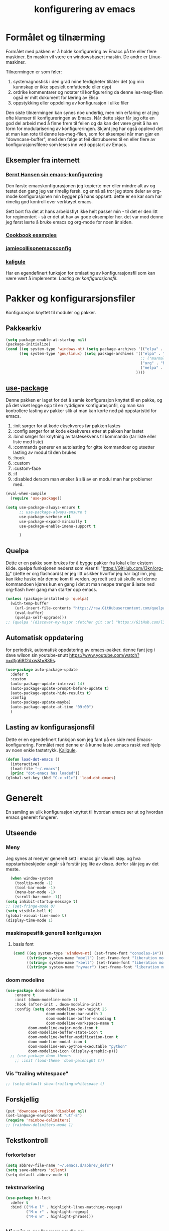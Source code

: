 #+title: konfigurering av emacs
#+startup: overview
#+startup: num
* Formålet og tilnærming
Formålet med pakken er å holde konfigurering av Emacs på tre eller flere maskiner. En maskin vil være en windowsbasert maskin. De andre er Linux-maskiner.

Tilnærmingen er som føler:

1) systemagnostisk i den grad mine ferdigheter tillater det (og min kunnskap er ikke spesielt omfattende eller dyp)
2) ordrike kommentarer og notater til konfigurering da denne les-meg-filen også er mitt dokument for læring av Elisp
3) oppstykking eller oppdeling av konfigurasjon i ulike filer

Den siste tilnærmingen kan synes noe underlig, men min erfaring er at jeg ofte klumser til konfigureringen av Emacs. Når dette skjer får jeg ofte en god del arbeid med å finne frem til feilen og da kan det være greit å ha en form for modularisering av konfigureringen. Skjønt jeg har også opplevd det at man kan rote til denne les-meg-filen, som for eksempel når man gjør en "downcase-buffer", med den følge at feil distrubueres til en eller flere av konfigurasjonsfilene som leses inn ved oppstart av Emacs.

** Eksempler fra internett
*** [[http://doc.norang.ca/org-mode.html][Bernt Hansen sin emacs-konfigurering]]
Den første emacskonfigurasjonen jeg kopierte mer eller mindre alt av og testet den gang jeg var rimelig fersk. og ennå så tror jeg store deler av org-mode konfigurasjonen min bygger på hans oppsett. dette er en kar som har rimelig god kontroll over verktøyet emacs.

Sett bort fra det at hans arbeidsflyt ikke helt passer min - til det er den litt for regimentert - så er det at hav av gode eksempler her. det var med denne jeg først lærte å bruke emacs og org-mode for noen år siden.
*** [[http://ehneilsen.net/notebook/orgExamples/org-examples.html][Cookbook examples]]
*** [[https://jamiecollinson.com/blog/my-emacs-config/][jamiecollisonemacsconfig]]
*** [[https://gitlab.com/kaligule/emacs-config/-/blob/master/config.org][kaligule]]
Har en egendefinert funksjon for omlasting av konfigurasjonsfil som kan være vært å implemente: [[*Lasting av konfigurasjonsfil][Lasting av konfigurasjonsfil]].
* Pakker og konfigurarsjonsfiler
Konfigurasjon knyttet til moduler og pakker.
** Pakkearkiv
#+begin_src emacs-lisp :tangle "~/GitHub/emacs-config/pakker.el"
  (setq package-enable-at-startup nil)
  (package-initialize)
  (cond ((eq system-type 'windows-nt) (setq package-archives '(("elpa" . "https://elpa.gnu.org/packages/"))))
        ((eq system-type 'gnu/linux) (setq package-archives '(("elpa" . "https://elpa.gnu.org/packages/")
                                                              ;; ("marmalade" . "https://marmalade-repo.org/packages/")
                                                              ("org" . "https://orgmode.org/elpa/")
                                                              ("melpa" . "https://melpa.org/packages/")
                                                            ))))
#+end_src

** [[https://github.com/jwiegley/use-package][use-package]] 
Denne pakken er laget for det å samle konfigurasjon knyttet til en pakke, og på det viset legge opp til en ryddigere konfigurasjonfil, og man kan kontrollere lasting av pakker slik at man kan korte ned på oppstartstid for emacs.

1) :init sørger for at kode eksekveres før pakken lastes
2) :config sørger for at kode eksekveres etter at pakken har lastet
3) :bind sørger for knytning av tastesekvens til kommando (tar liste eller liste med liste)
4) :commands generer en autolasting for gitte kommandoer og utsetter lasting av modul til den brukes
5) :hook
6) :custom
7) :custom-face
8) :if
9) :disabled dersom man ønsker å slå av en modul man har problemer med.

#+begin_src emacs-lisp :tangle "~/GitHub/emacs-config/pakker.el"
  (eval-when-compile
    (require 'use-package))

  (setq use-package-always-ensure t
        ;; use-package-always-ensure t
        use-package-verbose nil
        use-package-expand-minimally t
        use-package-enable-imenu-support t
      
        )
#+end_src
** Quelpa
Dette er en pakke som brukes for å bygge pakker fra lokal eller ekstern kilde. quelpa funksjonen nederst som viser til "https://GitHub.com/l3kn/org-fc" (dette er org flashcards) er jeg litt usikker hvorfor jeg har lagt inn, jeg kan ikke huske når denne kom til verden. og reelt sett så skulle vel denne kommandoen kjøres kun en gang i det at man neppe trenger å laste ned org-flash hver gang man starter opp emacs.
#+begin_src emacs-lisp :tangle "~/GitHub/emacs-config/pakker.el"
  (unless (package-installed-p 'quelpa)
    (with-temp-buffer
      (url-insert-file-contents "https://raw.GitHubusercontent.com/quelpa/quelpa/master/quelpa.el")
      (eval-buffer)
      (quelpa-self-upgrade)))
  ;; (quelpa '(discover-my-major :fetcher git :url "https://GitHub.com/l3kn/org-fc"))
#+end_src
** Automatisk oppdatering
for periodisk, automatisk oppdatering av emacs-pakker. denne fant jeg i dave wilson sin youtube-snutt https://www.youtube.com/watch?v=dtjq68f2dxw&t=839s.
#+begin_src emacs-lisp :tangle "~/GitHub/emacs-config/pakker.el"
  (use-package auto-package-update
    :defer t
    :custom
    (auto-package-update-interval 14)
    (auto-package-update-prompt-before-update t)
    (auto-package-update-hide-results t)
    :config
    (auto-package-update-maybe)
    (auto-package-update-at-time "09:00")
    )
#+end_src
** Lasting av konfigurasjonsfil
Dette er en egendefinert funksjon som jeg fant på en side med Emacs-konfigurering. Formålet med denne er å kunne laste .emacs raskt ved hjelp av noen enkle tastetrykk. [[https://gitlab.com/Kaligule/emacs-config/-/blob/master/config.org][Kaligule]].
#+begin_src emacs-lisp :tangle "~/GitHub/emacs-config/pakker.el"
  (defun load-dot-emacs ()
    (interactive)
    (load-file "~/.emacs")
    (princ "dot-emacs has loaded"))
  (global-set-key (kbd "C-x <f1>") 'load-dot-emacs)
#+end_src
* Generelt
En samling av ulik konfigurasjon knyttet til hvordan emacs ser ut og hvordan emacs generelt fungerer.
** Utseende
*** Meny
Jeg synes at menyer generelt sett i emacs gir visuell støy. og hva oppstartsbeskjeder angår så forstår jeg lite av disse. derfor slår jeg av det meste. 
#+begin_src emacs-lisp :tangle "~/GitHub/emacs-config/generelt.el"
    (when window-system
      (tooltip-mode -1)
      (tool-bar-mode -1)
      (menu-bar-mode -1)
      (scroll-bar-mode -1))
  (setq inhibit-startup-message t)
  ;; (set-fringe-mode 0)
  (setq visible-bell t)
  (global-visual-line-mode t)
  (display-time-mode 1)
#+end_src
*** maskinspesifik generell konfigurasjon
**** basis font
#+begin_src emacs-lisp :tangle "~/GitHub/emacs-config/generelt.el"
  (cond ((eq system-type 'windows-nt) (set-frame-font "consolas-14"))
        ((string= system-name "mbell") (set-frame-font "liberation mono-14"))
        ((string= system-name "kbell") (set-frame-font "liberation mono-11"))
        ((string= system-name "nyvaar") (set-frame-font "liberation mono-10")))
#+end_src
*** doom modeline
#+begin_src emacs-lisp :tangle "~/GitHub/emacs-config/generelt.el"
(use-package doom-modeline
    :ensure t
    :init (doom-modeline-mode 1)
    :hook (after-init . doom-modeline-init)
    :config (setq doom-modeline-bar-height 25
                  doom-modeline-bar-width 3
                  doom-modeline-buffer-encoding t
                  doom-modeline-workspace-name t
		  doom-modeline-major-mode-icon t
		  doom-modeline-buffer-state-icon t
		  doom-modeline-buffer-modification-icon t
		  doom-modeline-modal-icon t
		  doom-modeline-env-python-executable "python"
		  doom-modeline-icon (display-graphic-p)))
  ;; (use-package doom-themes
    ;; :init (load-theme 'doom-palenight t))
#+end_src
*** Vis "trailing whitespace"
#+begin_src emacs-lisp :tangle "~/GitHub/emacs-config/generelt.el"
;; (setq-default show-trailing-whitespace t)
#+end_src
** Forskjellig
#+begin_src emacs-lisp :tangle "~/GitHub/emacs-config/generelt.el"
  (put 'downcase-region 'disabled nil)
  (set-language-environment "utf-8")
  (require 'rainbow-delimiters)
  ;; (rainbow-delimiters-mode 1)
#+end_src
** Tekstkontroll
*** forkortelser
#+begin_src emacs-lisp :tangle "~/GitHub/emacs-config/generelt.el"
(setq abbrev-file-name "~/.emacs.d/abbrev_defs")
(setq save-abbrevs 'silent)
(setq-default abbrev-mode t)
#+end_src
*** tekstmarkering
#+begin_src emacs-lisp :tangle "~/GitHub/emacs-config/generelt.el"
    (use-package hi-lock
      :defer t
      :bind (("M-o l" . highlight-lines-matching-regexp)
             ("M-o r" . highlight-regexp)
             ("M-o w" . highlight-phrase)))
#+end_src
** Visning av kommandoer
#+begin_src emacs-lisp :tangle "~/GitHub/emacs-config/generelt.el"
  (use-package command-log-mode
    :defer t
    :bind
    ("C-c <f10>" . clm/toggle-command-log-buffer)
    :config
    (global-command-log-mode t))
#+end_src
** Oppstart av emacs
#+begin_src emacs-lisp :tangle "~/GitHub/emacs-config/generelt.el"
(emacs-init-time)
;; use a hook so the message doesn't get clobbered by other messages.
(add-hook 'emacs-startup-hook
          (lambda ()
            (message "emacs ready in %s with %d garbage collections."
                     (format "%.2f seconds"
                             (float-time
                              (time-subtract after-init-time before-init-time)))
                     gcs-done)))

(setq gc-cons-threshold (* 50 1000 1000))
#+end_src
** Legg til når emacs laster
denne filen har jeg lastet ned i fra GitHub og det er noe jeg trenger for å få org-babel til å kjøre programmeringsspråket racket.
#+begin_src emacs-lisp :tangle "~/GitHub/emacs-config/generelt.el"
(add-to-list 'load-path "~/.emacs.d/emacs-ob-racket-master/")
#+end_src
** Stavekontroll
#+begin_src emacs-lisp :tangle "~/GitHub/emacs-config/generelt.el"
  (setq ispell-program-name "hunspell")
        ;; ispell-hunspell-dict-path-alist '((/usr/share/doc/hunspell-no))

#+end_src
** Lese inn igjen fra disk
Jeg sender ofte filer fra maskin til masking i løpet av dagen og da er det greit at Emacs alltid leser siste versjon nedlastet fil. Denne konfigureringen har hjulpet meg spesielt i bruken av org-agenda. 
#+begin_src emacs-lisp :tangle "~/GitHub/emacs-config/generelt.el"
(global-auto-revert-mode t)
#+end_src
* Fullføring
** Company
#+begin_src emacs-lisp :tangle "~/GitHub/emacs-config/helm-konf.el"
(add-hook 'after-init-hook 'global-company-mode)
(use-package company
  :commands (company-mode
	     company-complete-common
	     company-complete-selection
	     helm-company)
  :init (setq company-minimum-prefix-length 3
	      company-require-match nil
	      company-selection-wrap-around t
	      company-dabbrev-downcase t
	      company-tooltip-limit 20
	      company-tooltip-minimum-width 15
	      company-tooltip-align-annotations 1)
  :config (setq company-idle-delay 1000
		company-minimum-prefix-length 3)
  (global-company-mode))
      
#+end_src
** Helm 
*** [[https://emacs-helm.github.io/helm/#introduction][Generelt]]
Pakke som lager et rammeverk for søking og innsnevring av valg og for det å fullføre navn på filer og kommandoer og så videre.
#+begin_src emacs-lisp :tangle "~/GitHub/emacs-config/helm-konf.el"
  (use-package helm
    :ensure t
    :bind (
           ;; ("M-x" . helm-m-x)
           ("C-x c-f" . helm-find-files)
           ("C-x f" . helm-recentf)
           ("M-y" . helm-show-kill-ring)
           ("C-x b" . helm-buffers-list)
           ("C-x c y" . helm-yas-complete)
           ("C-x c y" . helm-yas-create-snippet-on-region)
           ("C-c h o" . helm-occur)
           ("C-c h x" . helm-register)
           ("C-c <f9>" . helm-calcul-expression)
           ("C-c <f1>" . helm-colors)
           ("M-p" . helm-previous-line)
           ("M-k" . helm-next-line)
           ("M-i" . helm-previous-page)
           ("M-k" . helm-next-page)
           ("M-h" . helm-beginning-of-buffer)
           ("M-h" . helm-end-of-buffer)
           )
    :init
    (setq helm-buffers-lazy-matching t
          helm-recentf-fuzzy-match t
          helm-locate-fuzzy-match t
          helm-split-window-in-side-p t
          helm-lisp-fuzzy-completion t
          helm-autoresize-max-height 0
          helm-autoresize-min-height 20)
    :config
    (ido-mode -1)
    (helm-mode 1)
    (helm-autoresize-mode 1))
  (when (eq system-type 'gnu/linux) (use-package helm-ls-git
                                      :after helm
                                      :bind (("C-x c-d" . helm-browse-project)
                                             ("C-x r p" . helm-projects-history))))
#+end_src
*** swiper-helm
#+begin_src emacs-lisp :tangle "~/GitHub/emacs-config/helm-konf.el"
(use-package swiper-helm
  :ensure t
  :bind ("C-s" . swiper-helm))
#+end_src
* Flermarkørpakke
Bruk av flere markører over flere linjer. 
#+begin_src emacs-lisp :tangle "~/GitHub/emacs-config/flere-markører.el"
    (use-package multiple-cursors
      :defer t
      :bind
      (
       ("C-c m t" . mc/mark-all-like-this)
       ("C-c m l" . mc/edit-lines)
       ("C-c m e" . mc/edit-end-of-lines)
       ("C-c m a" . mc/edit-beginning-of-lines)
       ("C-c m n" . mc/edit-next-line-like-this)
       ("C-c m p" . mc/edit-previous-like-this)
       ("C-c m r" . set-rectangular-region-anchor)))
#+end_src
* Programmering
** Python
#+begin_src emacs-lisp :tangle "~/GitHub/emacs-config/programmering.el"
    ;; (setq python-shell-completion-native-enable nil)
  (setq org-src-preserve-indentation t)
  (setq python-shell-interpreter "/home/bwarland/anaconda3/bin/python3")
#+end_src
** Racket
#+begin_src emacs-lisp :tangle "~/GitHub/emacs-config/programmering.el"
    (use-package racket-mode
      :defer t
      :config
      (when (eq system-type 'windows-nt) ((setq racket-racket-program "c:\\program files\\racket\\racket.exe"
                                                racket-raco-program "c:\\program files\\racket\\raco.exe"))))
  ;; (require 'ob-racket)
#+end_src

** SQLite
#+begin_src emacs-lisp :tangle "~/GitHub/emacs-config/programmering.el"
  (setq sql-sqlite-program "/home/bwarland/anaconda3/bin/sqlite3")
#+end_src
* Org-mode
Alle moduler og pakker som har med org-mode å gjøre. Svært mye av min org-mode konfigurering kommer i fra [[http://doc.norang.ca/org-mode.html][Bernt Hansen sin konfigurasjonsfil]].
** generelt
De moduler og pakker som har med org-mode å gjøre. Generelt sett så kunne det vært hensiktsmessig å samle alle disse i en "use-package", og det har jeg forøvrig på Windows-maskinen, men jeg ser nytte i å dele opp over flere mindre moduler. 
** Generelt
Det meste av det som ligger her har jeg hentet i fra Bernt Hansen sin konfigurasjon, dvs. det som ligger under setq-remsen.
#+begin_src emacs-lisp :tangle "~/GitHub/emacs-config/org-konf.el"
(use-package org
  :mode (("\\.org$" . org-mode))
  :hook (org-mode . org-bullets-mode)
  :bind
  (("C-c o" . 'org-mode)
   ("C-c c" . 'org-capture)
   ("<f5>" . 'org-copy-subtree)
   ("C-c a" . 'org-agenda)
   ("C-c l" . 'org-store-link)
   ("C-c C-." . org-time-stamp)
   ("C-c C-t". 'org-todo)		;
   ("C-c t" . 'org-show-todo-tree)
   ("C-c C-w" . 'org-capture-refile)
   ("C-c C-k" . 'org-capture-kill))
  :config
  (setq initial-major-mode 'org-mode
	org-hide-leading-stars t
	org-startup-indented t
	org-startup-folded t
	org-pretty-entities t
	org-pretty-entities-include-sub-superscripts t
	org-treat-s-cursor-todo-selection-as-state-change nil
	org-directory "~/GitHub"
	org-reverse-note-order nil
	org-refile-use-outline-path t
	org-outline-path-complete-in-steps nil
	org-refile-allow-creating-parent-nodes (quote confirm)
	org-indirect-buffer-display 'current-window
	org-hide-emphasis-markers t
	org-tags-column -50
	org-ellipsis " ..."
                  ))

  (cond ((eq system-type 'windows-nt) (setq org-archive-location "~/c:users/bjorwa/Documents/org-arkiv/arkiv.org::* task"))
        ((eq system-type 'gnu/linux) (setq org-archive-location "~/Documents/org-arkiv/arkiv.org::* task")))
#+end_src
** Startmappe
#+begin_src emacs-lisp :tangle "~/GitHub/emacs-config/org-konf.el" 
(cond ((eq system-type 'windows-nt) (setq default-directory "~/c:users/bjorwa/documents/GitHub/"))
      ((eq system-type 'gnu/linux) (setq default-directory "~/GitHub/")))
#+end_src
** Agenda
*** Agenda-files
Disse kan man legge automatisk inn i .emacs med kommandoen c-[ (og ta ut med c-]). men jeg ser behov for å kunne ha et samlet syn på dette på tvers av tre maskiner (to linux-maskiner og en windows-maskin).

#+begin_src emacs-lisp :tangle "~/GitHub/emacs-config/agenda-files.el"
  ;; (cond ((eq system-type 'windows-nt) 
  ;;        (setq mjo "~/:c/users/bjorwa/documents/GitHub/Markedsanalyse/journaler/"
  ;;              not "~/:c/users/bjorwa/documents/GitHub/Markedsanalyse/notater/"))
  ;;       ((eq system-type 'gnu/linux) 
  ;;        (setq mjo "~/GitHub/Markedsanalyse/journaler/"
  ;;              not "~/GitHub/Markedsanalyse/notater/")))
  ;; (setq org-agenda-files (concat mjo "energi-master.org"))
  ;; ;; (setq org-agenda-files (concat mjo "balanser.org"))
  ;;                         (concat mjo "presentasjoner.org")
  ;;                         (concat mjo "liq.org")
  ;;                        (concat mjo "bd.org")
  ;;                         (concat mjo "pk.org")
  ;;                         (concat mjo "journal.org")
  ;;                         (concat not "informatikk.org")
  ;;                         (concat not "ferdigheter.org"))

  ;; (setq org-agenda-files '("~/GitHub/Markedsanalyse/journaler/energi-master.org"
  ;;                           "~/GitHub/Markedsanalyse/journaler/balanse.org"
  ;;                           "~/GitHub/Markedsanalyse/journaler/presentasjoner.org"
  ;;                           "~/GitHub/Markedsanalyse/journaler/liq.org"
  ;;                           "~/GitHub/Markedsanalyse/journaler/bd.org"
  ;;                           "~/GitHub/Markedsanalyse/journaler/pk.org"
  ;;                           "~/GitHub/notater/samfunndrill.org"
  ;;                           "~/GitHub/Markedsanalyse/journaler/journal.org" 
  ;;                           "~/GitHub/notater/moeter.org" 
  ;;                           "/home/bwarland/GitHub/notater/informatikk.org"
  ;;                           "~/GitHub/notater/ferdigheter.org"))
#+end_src
*** Org-agenda
Ingen endring mulig i agendabuffer, men man kan gå fra agendabuffer til filene som det henvises til, og det er mulig å endre disse filene fra agendabufferen.

Dersom man ønkser å beholde vindusoppsettet slik man har det når man påkaller agendabufferen så må man sette følgende variabel: (setq org-agenda-window-setup 'current-buffer).

Det er ryddig å se todo i sammenheng med "scheduled:" og "deadline:" ellers så risikerer man at hele todo-listen blir kleiset rett inn under "time-grid", dvs. når man bruker aktiv data. 
#+begin_src emacs-lisp :tangle "~/GitHub/emacs-config/org-agenda.el"
  (setq org-agenda-columns t
        org-agenda-tags-column -100
        org-agenda-include-deadlines t
        org-agenda-compact-blocks t
        org-agenda-block-seperator t
        org-agenda-span 5
        org-agenda-window-setup 'other-window
        org-agenda-start-with-log-mode t
        org-agenda-log-done 'note
        org-agenda-log-into-drawer t
        org-agenda-include-diary t
        org-agenda-skip-scheduled-if-done t
        org-agenda-skip-deadline-if-done t
        org-agenda-use-time-grid t
        org-agenda-sticky t
        org-agenda-time-grid (quote ((daily today remove-match)
                                     (0600 0800 1000 1200 1400 1600 1800)
                                     "      " "................")))
(add-hook 'after-init-hook 'org-agenda-list)
#+end_src
*** [[https://GitHub.com/alphapapa/org-super-agenda][Org-super-agenda]] 
#+begin_src emacs-lisp :tangle "~/GitHub/emacs-config/org-agenda.el"
(require 'org-super-agenda)
(use-package org-super-agenda
  :ensure t
  :config
  (org-super-agenda-mode 1)
  (setq org-super-agenda-groups
        '((:name "================================TIDSPLAN================================================================"
                 :time-grid t)
          (:name "================================SORTERING OG ENKLE GJØREMÅL============================================="
                 :todo "TODO")
		 (:name "================================BEARBEIDING============================================================"
			:todo "NEXT")
		 (:name "++++++++++++++++++++++++++++++++TERPING++++++++++++++++++++++++++++++++++++++++++++++++++++++++++++++++"
			:tag ("informatikk" "emacs" "git" "linux" "scheme" "python" "samfunn" "økonomi"))
		 )))
#+end_src
** Filer mye brukt i omarkivering
#+begin_src emacs-lisp :tangle "~/GitHub/emacs-config/org-konf.el"

;; (let ((wp "~/:c/users/bjorwa/documents/GitHub/Markedsanalyse/journaler/")
;;       (lp "~/GitHub/Markedsanalyse/journaler/"))
(setq org-refile-targets (quote (("~/GitHub/Markedsanalyse/journaler/cn.org" :maxlevel . 5)
				 ("~/GitHub/Markedsanalyse/journaler/hydrogen.org" :maxlevel . 3))))

(advice-add 'org-refile :after 'org-save-all-org-buffers)

;; (let ((wp "~/:c/users/bjorwa/documents/GitHub/Markedsanalyse/journaler/")
;;       (lp "~/GitHub/Markedsanalyse/journaler/"))
;;   (cond ((eq system-type 'windows-nt)
;;          (setq org-refile-targets (quote (((concat wp "arkiv.org") :maxlevel . 2)
;;                                           ((concat wp "liq.org") :maxlevel . 4)
;;                                           ((concat wp "reg.org") :maxlevel . 4)
;;                                           ((concat wp "master-energi.org.org") :maxlevel . 4)))))
;;         ((eq system-type 'gnu/linux)
;;          (setq org-refile-targets (quote (((concat lp "arkiv.org") :maxlevel . 2)
;;                                           ((concat lp "liq.org") :maxlevel . 2)
;; 					  ((concat lp "cn.org") :maxlevel .3)
;; 					  ((concat lp "hydrogen.org") :maxlevel . 2)
;;                                           ((concat lp "reg.org") :maxlevel . 2)
;;                                           ((concat lp "master-energi.org.org") :maxlevel . 4)))))))
;; (advice-add 'org-refile :after 'org-save-all-org-buffers)
#+end_src
** Hydra
#+begin_src emacs-lisp :tangle "~/GitHub/emacs-config/org-konf.el"
  ;; (require 'org-fc-hydra)
#+end_src
** Maler
*** Fangstmaler
Jeg bruker mange av disse fangstmalene både i arbeid og privat da det er noe som hjelper meg å samle, fange og lagre informasjon raskt. dette viser også konfigureringen, skjønt det kan bli noe graps i koden. 
#+begin_src emacs-lisp :tangle "~/GitHub/emacs-config/org-konf.el"
(cond ((eq system-type 'windows-nt)
       (setq org-capture-templates
             (quote (
                     ("d" "drill/emner")
                     ("db" "powerbi" entry (file+olp "~/c:/users/bjorwa/documents/GitHub//GitHub/Notater/informatikk.org" "powerbi")
                      "** %? :drill:power_bi:\n:properties:\n:drill_card_type: twosided\n:end:\n# ")
                     ("dd" "database" entry (file+olp "~/c:/users/bjorwa/documents/GitHub//GitHub/Notater/informatikk.org" "database")
                      "** %? :drill:db:\n:properties:\n:drill_card_type: twosided\n:end:\n# ")
                     ("de" "emacs config" entry (file+olp "~/c:/users/bjorwa/documents/GitHub//GitHub/Notater/informatikk.org" "emacs")
                      "** %? :drill:emacs:\n:properties:\n:drill_card_type: twosided\n:end:\n# ")
                     ("dg" "GitHub" entry (file+olp "~/c:/users/bjorwa/documents/GitHub/Notater/informatikk.org" "git")
                      "** %? :drill:git:\n:properties:\n:drill_card_type: twosided\n:end:\n# ")
                     ("di" "informatikk" entry (file+olp "~/c:/users/bjorwa/documents/GitHub//GitHub/Notater/informatikk.org" "informatikk")
                      "** %? :drill:informatikk:\n:properties:\n:drill_card_type: twosided\n:end:\n# ")
                     ("dl" "linux" entry (file+olp "~/c:/users/bjorwa/documents/GitHub//GitHub/Notater/informatikk.org" "linux")
                      "** %? :drill:linux:\n:properties:\n:drill_card_type: twosided\n:end:\n# ")
                     ("dn" "numpy" entry (file+olp "~/c:/users/bjorwa/documents/GitHub//GitHub/Notater/informatikk.org" "numpy")
                      "** %? :drill:python:\n:drill_card_type: twosided\n:end:\n# ")
                     ("do" "office" entry (file+olp "~/c:/users/bjorwa/documents/GitHub//GitHub/Notater/informatikk.org" "office")
                      "** %? :drill:office:\n:properties:\n:drill_card_type: twosided\n:end:\n# ")
                     ("dp" "pandas" entry (file+olp "~/c:/users/bjorwa/documents/GitHub//GitHub/Notater/informatikk.org" "pandas")
                      "** %? :drill:python:\n:properties:\n:drill_card_type: twosided\n:end:\n# ")
                     ("dp" "python" entry (file+olp "~/c:/users/bjorwa/documents/GitHub//GitHub/Notater/informatikk.org" "python")
                      "** %? :drill:python:\n:properties:\n:drill_card_type: twosided\n:end:\n# ")
                     ("dr" "racket" entry (file+olp "~/c:/users/bjorwa/documents/GitHub//GitHub/Notater/informatikk.org" "racket")
                      "** %? :drill:scheme:\n:properties:\n:drill_card_type: twosided\n:end:\n# ")
                     ("dx" "excel" entry (file+olp "~/c:/users/bjorwa/documents/GitHub//GitHub/Notater/informatikk.org" "racket")
                      "** %? :drill:excel:\n:properties:\n:drill_card_type: twosided\n:end:\n# ")
                     ("f" "fortelling og retorikk")
                     ("ff" "fortelling" entry (file+olp "~c:/users/bjorwa/documents/GitHub/Notater/forret.org" "fortelling")
                      "* %?\n")
                     ("fr" "retorikk" entry (file+olp "~c:/users/bjorwa/documents/GitHub/Notater/forret.org" "retorikk")
                      "* %?\n")
                     ("h" "handling/gjøremål")
                     ("hg" "gjøremål" entry (file+olp "~/c:/users/bjorwa/documents/GitHub//GitHub/Notater/moeter.org" "gjøremål")
                      "* todo %?\n%^t")
                     ("hm" "møter" entry (file+olp "~/c:/users/bjorwa/documents/GitHub//GitHub/Notater/moeter.org" "møter")
                      "* %?\n%^t")
                     ("j" "Journal/føring")
                     ("jd" "dagbok" entry (file+datetree+prompt "~/c:/users/bjorwa/documents/GitHub//GitHub/Journal/dagbok.org")
                      "* %?\n")
                     ("jf" "fundamentals" entry (file+datetree+prompt "~/c:/users/bjorwa/documents/GitHub//GitHub/Markedsanalyse/journaler/fundamentals.org")
                      "")
                     ("jF" "ferdigheter" entry (file+datetree+prompt "~/c:/users/bjorwa/documents/GitHub//GitHub/Notater/ferdigheter.org")
                      "* %?\n")
                     ("jj" "Journal" entry (file+datetree+prompt "~/c:/users/bjorwa/documents/GitHub//GitHub/Markedsanalyse/journaler/Journal.org")
                      "* %?\nhjlink")
                     ("jr" "retorikk og kommunikasjon" entry (file+datetree+prompt "~/c:/users/bjorwa/documents/GitHub/Journal/retorikk.org")
                      "* %?\n")
                     ("jø" "økonomi" entry (file+datetree+prompt "~/c:/users/bjorwa/documents/GitHub//GitHub/Notater/econ.org")
                      ("t" "tabell")
                      ("th" "handel" table-line (file+headline "~/notebook/markedsvurdering.org" "dagsrapport" "handel")
                       "|%^u|%^{type}|%^{selger}|%^{kjøper}|%^{periode}|%^{incoterm}|%^{pris}|%^{kilde}|%^{kommentar}|")
                      "* %?\n"))))
       )
      ((eq system-type 'gnu/linux)
       (setq org-capture-templates
             (quote (
                     ("d" "drill")
                     ("db" "powerbi" entry (file+olp "~/GitHub/Notater/informatikk.org" "powerbi")
                      "** %? :drill:power_bi:\n:properties:\n:drill_card_type: twosided\n:end:\n# ")
                     ("dd" "database" entry (file+olp "~/GitHub/Notater/informatikk.org" "database")
                      "** %? :drill:db:\n:properties:\n:drill_card_type: twosided\n:end:\n# ")
                     ("de" "emacs config" entry (file+olp "~/GitHub/Notater/informatikk.org" "emacs")
                      "** %? :drill:emacs:\n:properties:\n:drill_card_type: twosided\n:end:\n# ")
                     ("dg" "GitHub" entry (file+olp "~/GitHub/Notater/informatikk.org" "git")
                      "** %? :drill:git:\n:properties:\n:drill_card_type: twosided\n:end:\n# ")
                     ("di" "informatikk" entry (file+olp "~/GitHub/Notater/informatikk.org" "informatikk")
                      "** %? :drill:informatikk:\n:properties:\n:drill_card_type: twosided\n:end:\n# ")
                     ("dl" "linux" entry (file+olp "~/GitHub/Notater/informatikk.org" "linux")
                      "** %? :drill:linux:\n:properties:\n:drill_card_type: twosided\n:end:\n# ")
                     ("dn" "numpy" entry (file+olp "~/GitHub/Notater/informatikk.org" "numpy")
                      "** %? :drill:python:\n:drill_card_type: twosided\n:end:\n# ")
                     ("do" "office" entry (file+olp "~/GitHub/Notater/informatikk.org" "office")
                      "** %? :drill:office:\n:properties:\n:drill_card_type: twosided\n:end:\n# ")
                     ("dp" "pandas" entry (file+olp "~/GitHub/Notater/informatikk.org" "pandas")
                      "** %? :drill:python:\n:properties:\n:drill_card_type: twosided\n:end:\n# ")
                     ("dp" "python" entry (file+olp "~/GitHub/Notater/informatikk.org" "python")
                      "** %? :drill:python:\n:properties:\n:drill_card_type: twosided\n:end:\n# ")
                     ("dr" "racket" entry (file+olp "~/GitHub/Notater/informatikk.org" "racket")
                      "** %? :drill:scheme:\n:properties:\n:drill_card_type: twosided\n:end:\n# ")
                     ("ds" "samfunn" entry (file+olp "~/GitHub/Notater/samfunndrill.org" "begreper")
                      "** %? :drill:samfunn:\n:properties:\n:drill_card_type: twosided\n:end:\n# ")
                     ("dx" "excel" entry (file+olp "~/GitHub/Notater/informatikk.org" "racket")
                      "** %? :drill:excel:\n:properties:\n:drill_card_type: twosided\n:end:\n# ")
                     ("f" "fortelling")
                     ("ff" "fortelling" entry (file+olp "~/GitHub/Notater/forret.org" "fortelling")
                      "* %?\n")
                     ("fr" "retorikk" entry (file+olp "~/GitHub/Notater/forret.org" "retorikk")
                      "* %?\n")
                     ("h" "handling")
                     ("hg" "gjøremål" entry (file+olp "~/GitHub/Notater/moeter.org" "gjøremål")
                      "* todo %?\n%^t")
                     ("hm" "møter" entry (file+olp "~/GitHub/Notater/moeter.org" "møter")
                      "* %?\n%^t")
                     ("j" "Journal")
                     ("jd" "dagbok" entry (file+datetree+prompt "~/GitHub/Journal/dagbok.org")
                      "* %?\n")
                     ("jf" "fundamentals" entry (file+datetree+prompt "~/GitHub/Markedsanalyse/journaler/fundamentals.org")
                      "* ...%?\n* European Gas\n* US Gas\n* Crude Oil")
                     ("jF" "ferdigheter" entry (file+datetree+prompt "~/GitHub/Notater/ferdigheter.org")
                      "* %?\n")
                     ("jj" "Journal" entry (file+datetree+prompt "~/GitHub/Markedsanalyse/journaler/journal.org") ;
                      "* TODO %?\nSCHEDULED: %t")
                     ("jr" "retorikk" entry (file+datetree+prompt "~/GitHub/Journal/retorikk.org")
                      "* %?\n")
                     ("js" "samfunn" entry (file+datetree+prompt "~/GitHub/Journal/samfunn.org")
                      "* %?\n")
                     ("jt" "trening" entry (file+datetree+prompt "~/GitHub/Journal/trening.org")
                      "* %?\n")
                     ("jø" "økonomi" entry (file+datetree+prompt "~/GitHub/Journal/econ.org")
                      "* %?\n")
                     ("t" "tabell")
                     ("ta" "price quote agencies" table-line (file+olp "~/GitHub/Markedsanalyse/journaler/LNG-daglig.org" "lng")
                      "|%^u|%^{platts}|%^{argus}|%^{icis}|" :prepend t)
		     ("th" "handel" table-line (file+olp "~/notebook/markedsvurdering.org" "dagsrapport" "handel")
		      "|%^u|%^{type}|%^{selger}|%^{kjøper}|%^{sted}|%^{antall}|%^{periode}|%^{incoterm}|%^{pris}|%^{kilde}|%^{kommentar}|" :prepend t)
		     ("tj" "JKM structure" table-line (file+olp "~/GitHub/Markedsanalyse/journaler/LNG-daglig.org" "LNG" "JKM-structure")
		      "|%^u|%^{FM}|%^{p1}|%^{p2}|%^{p3}|%^{p4}|%^{comment}|" :prepend t)
		     ("tk" "kontrakt" entry (file+olp "~/notebook/termin.org" "termin")
		      "* %?\nzzkon" :prepend t)
		     ("tp" "tender: purchase" table-line (file+olp "~/GitHub/Markedsanalyse/journaler/LNG-daglig.org" "LNG" "Tender: purchase")
		      "| %^u |%^{buyer}|%^{location}|%^{number vessels}|%^{period month}|%^{term}|%^{source}|%^{comment}|" :prepend t)
		     ("ts" "tender: sale" table-line (file+olp "~/GitHub/Markedsanalyse/journaler/LNG-daglig.org" "LNG" "Tender: sale")
		      "| %^u |%^{seller}|%^{location}|%^{number vessels}|%^{period month}|%^{term}|%^{source}|%^{comment}|" :prepend t)
                     ("tt" "trening" table-line (file+headline "~/GitHub/Journal/trening.org" "tabell")
                      "|%^u|%^{type}|%^{oppvarming}|%^{runder}|%^{vekt}|%^{tid}|%^{kommentar}|")
                     )))))
#+end_src

*** Strukturmal
F.eks <pyt + tab vil eksandere til python med tangle.
#+begin_src emacs-lisp :tangle "~/GitHub/emacs-config/org-konf.el"
(require 'org-tempo)
(add-to-list 'org-structure-template-alist '("el" . "src emacs-lisp"))
(add-to-list 'org-structure-template-alist '("elt" . "src emacs-lisp :tangle"))
(add-to-list 'org-structure-template-alist '("py" . "src python"))
(add-to-list 'org-structure-template-alist '("pyt" . "src python :tangle"))
(add-to-list 'org-structure-template-alist '("sr" . "src racket"))
(add-to-list 'org-structure-template-alist '("srt" . "src racket :tangle"))
(add-to-list 'org-structure-template-alist '("sq" . "src sqlite"))
#+end_src
** Org-babel
#+begin_src emacs-lisp :tangle "~/GitHub/emacs-config/org-konf.el"
(org-babel-do-load-languages
 'org-babel-load-languages (quote ((emacs-lisp . t)
                                   (racket . t)
                                   (sqlite . t)
                                   (python . t)
				   ;; (ipython .t)
				   )))
(setq org-babel-python-command "python3")
#+end_src
https://emacs.stackexchange.com/questions/28184/org-mode-how-can-i-point-to-python3-5-in-my-org-mode-doc
** Org-roam
#+begin_src emacs-lisp :tangle "~/GitHub/emacs-config/org-roam.el"
  (use-package org-roam
    :ensure t
    :init
    (setq org-roam-v2-ack t)
    :custom
    (org-roam-directory "~/GitHub/Notater/org-roam")
    :bind (("C-c n l" . org-roam-buffer-toggle)
           ("C-c n f" . org-roam-node-find)
           ("C-c n i" . org-roam-node-insert)
           ("C-c n g" . org-roam-node-graph)
           ("C-c n c" . org-roam-capture)
           ;; )"C-c b t" . org-roam-buffer-toggle)
           )
    :config
    (org-roam-setup))
  (require 'org-roam-protocol)
  ;; (require 'company-org-roam)
#+end_src
** Terping
En strukturert terping av viktig informasjon, metoder og teknikker er viktig for meg da jeg har en teflonhjerne som ikke raskt absorberer. Dette tror jeg er en pakke som ikke jevnlig oppdateres, om i det hele tatt. og her har jeg hatt litt problemer med en feilmelding og kluss med kode som jeg på et vil klarte å kontrollere ved å blokke ut noe av koden i modulens el-fil (laster denne inn i stedet for elc-filen, [[file:notater/ferdigheter.org::*feil under emacs-konfigurering][beskrivelse i filen ferdigheter.org]]).
#+begin_src emacs-lisp :tangle "~/GitHub/emacs-config/org-konf.el"
  (require 'org-drill)

  (use-package org-drill
    :ensure t
    ;; https://gitlab.com/phillord/org-drill/
    :config
    (setq org-drill-maximum-duration 20
          org-drill-spaced-repetition-algorithm 'sm2
          org-drill-add-random-noise-to-intervals-p t
          org-drill-adjust-intervals-for-early-and-late-repetitions-p t))
#+end_src
** TODO-nøkkelord
Når man setter variabelen "org-use-fast-todo-selection" til "t" så vil man få en meny med todo-nøkkelord man kan velge i fra.
Her tror jeg at jeg igjen vil se på Bernt Hansen sitt oppsett. En del av det jeg har nedenfor er ting jeg knapt bruker, og det kan være fornuftig av meg å innarbeide dette med sette på vent og det å kansellere. 
#+begin_src emacs-lisp :tangle orgtodo.el
  (setq org-todo-fast-todo-selection t
        org-todo-keywords '((sequence "TODO(t)" "NEXT(n)" "WAIT(w@/!)" "|" "DONE(d)" "CANC(c@)"))
        org-todo-keyword-faces (quote (("TODO" :foreground "red" :background "white")
                                       ;; ("FIN" :foreground "red" :background "white")   ;; utgår
                                       ("NEXT" :foreground "blue" :background "white")
                                       ;; ("PRAK" :foreground "blue" :background "white") ;; utgår
                                       ("WAIT" :foreground "light slate grey" :background "white" :weight "bold") ;;utgår
                                       ;; ("PRES" :foreground "dark turquoise" :background "white" :weight "bold")   ;;utgår
                                       ;; ("BAL" :foreground "dark olive green" :background "white" :weight "bold")  ;;utgår
                                       ("CANC" :foreground "dark olive green" :background "white" :weight "bold")  ;;utgår
                                       ("DONE" :foreground "dark green" :background "white" :weight "bold"))))
(setq org-log-done 'note)
#+end_src

* Yasnippet-maler
** yasnippet
#+begin_src emacs-lisp :tangle "~/GitHub/emacs-config/maler.el"
  (use-package yasnippet
    :ensure t
    :diminish yas-minor-mode
    :init (yas-global-mode)
    :config
    (yas-global-mode)
    (add-hook 'hippie-expand-try-functions-list 'yas-hippie-try-expand)
    (setq yas-key-syntaxes '("w_" "w_." "^ "))
  ;;    (setq yas-installed-snippets-dir "~/elisp/yasnippet-snippets")
    (setq yas-expand-only-for-last-commands nil)
    (yas-global-mode 1)
    (bind-key "\t" 'hippie-expand yas-minor-mode-map)
    (add-to-list 'yas-prompt-functions 'shk-yas/helm-prompt)
    (global-set-key (kbd "C-c y") (lambda () (interactive)
                                    (yas/load-directory "~/elisp/snippets"))))
#+end_src
* Register
** Linux
#+begin_src emacs-lisp :tangle "~/GitHub/emacs-config/linreg.el"
(set-register ?D '(file . "~/GitHub/Journal/dagbok.org"))
(set-register ?d '(file . "~/GitHub/Markedsanalyse/journaler/LNG-daglig.org"))
(set-register ?t '(file . "~/GitHub/Journal/trening.org"))
(set-register ?c '(file . "~/GitHub/emacs-config/custom.el"))
(set-register ?g '(file . "~/GitHub/"))
(set-register ?o '(file . "~/GitHub/Journal/econ.org"))
(set-register ?f '(file . "~/GitHub/Markedsanalyse/journaler/fundamentals.org"))
(set-register ?F '(file . "~/GitHub/Notater/ferdigheter.org"))
(set-register ?k '(file . "~/GitHub/emacs-config/README.org"))
(set-register ?i '(file . "~/GitHub/Notater/informatikk.org"))
(set-register ?j '(file . "~/GitHub/Markedsanalyse/journaler/journal.org"))
(set-register ?l '(file . "~/GitHub/Markedsanalyse/journaler/liq.org"))
(set-register ?r '(file . "~/GitHub/Markedsanalyse/journaler/reg.org"))
(set-register ?e '(file . "~/.emacs"))
#+end_src
** Windows
#+begin_src emacs-lisp :tangle "~/GitHub/emacs-config/winreg.el"
  (set-register ?c '(file . "~/.emacs.d/custom.el"))
  (set-register ?j '(file . "c:\\users\\bjorwa\\documents\\GitHub\\Markedsanalyse\\journaler\\journal.org"))
  (set-register ?f '(file . "c:\\users\\bjorwa\\documents\\GitHub\\Markedsanalyse\\journaler\\fundamentals.org"))
  (set-register ?l '(file . "c:\\users\\bjorwa\\documents\\GitHub\\Markedsanalyse\\journaler\\liq.org"))
  (set-register ?l '(file . "c:\\users\\bjorwa\\documents\\GitHub\\Markedsanalyse\\journaler\\reg.org"))
  (set-register ?v '(file . "c:\\users\\bjorwa\\documents\\GitHub\\Markedsanalyse\\journaler\\vedlikehold.org"))
  (set-register ?o '(file . "c:/users/bjorwa/appdata/roaming/notebook/oversikt.org"))
  (set-register ?m '(file . "c:/users/bjorwa/appdata/roaming/notebook/markedsvurdering.org"))
  (set-register ?p '(file . "c:/users/bjorwa/appdata/roaming/notebook/prices.org"))
  (set-register ?d '(file . "c:\\users\\bjorwa\\desktop\\"))
  (set-register ?g '(file . "c:\\users\\bjorwa\\documents\\GitHub\\"))
#+end_src
* Kommandoer og tastebinding
Samling av kommandoer og tastebindinger som ikke nødvendigvis knyttes mot en emacs-pakke.
#+begin_src emacs-lisp :tangle "~/GitHub/emacs-config/gkb.el"
(global-set-key (kbd "\C-x\C-k") 'kill-region)
(global-set-key (kbd "\C-c\C-k") 'kill-region)

(global-set-key (kbd "M-j") 'join-line)

(global-set-key (kbd "C-<up>") 'text-scale-increase)
(global-set-key (kbd "C-<down>") 'text-scale-decrease)
(global-set-key (kbd "C-<wheel-up>") 'text-scale-increase)
(global-set-key (kbd "C-<wheel-down>") 'text-scale-decrease)

(global-set-key (kbd "C-c r") 'comment-region)
(global-set-key (kbd "C-c u") 'uncomment-region)

(global-set-key (kbd "C-x a") 'define-global-abbrev)

(global-set-key (kbd "C-c l") 'org-store-link)

(global-set-key (kbd "C-x C-<up>") 'windmove-up)
(global-set-key (kbd "C-x C-<down>") 'windmove-down)
(global-set-key (kbd "C-x C-<left>") 'windmove-left)
(global-set-key (kbd "C-x C-<right>") 'windmove-right)

(global-set-key (kbd "\M-?") 'help-command)
(global-set-key (kbd "<f1>") 'enlarge-window)
(global-set-key (kbd "<f2>") 'shrink-window)
(global-set-key (kbd "<f3>") 'shrink-window-horizontally)
(global-set-key (kbd "<f4>") 'enlarge-window-horizontally)
;; (global-set-key (kbd "<f5>") 'org-copy-subtree) ;; i custom.el
(global-set-key (kbd "<f9>") 'calc)
(global-set-key (kbd "<f11>") 'describe-function)
(global-set-key (kbd "<f12>") '(lambda ()
				 (interactive)
				 (popup-menu 'yank-menu)))
(global-set-key (kbd "C-x <f12>") 'org-drill)
(global-set-key (kbd "C-c w") 'whitespace-cleanup)
(global-set-key (kbd "C-q") 'kill-this-buffer)

#+end_src

